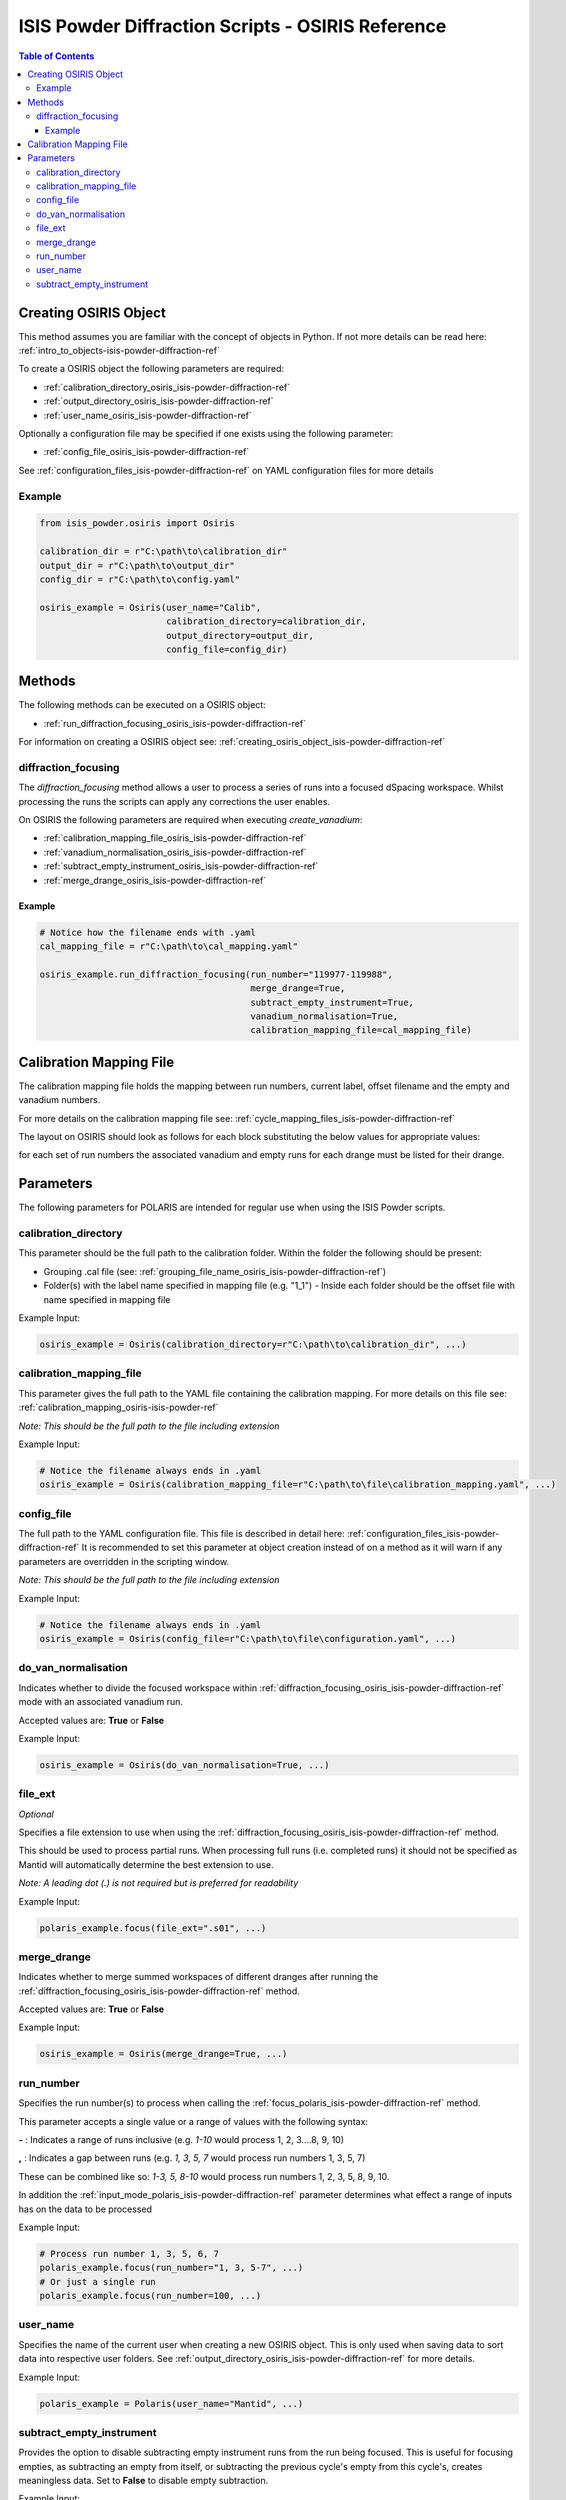 .. _isis-powder-diffraction-osiris-ref:

=====================================================
ISIS Powder Diffraction Scripts - OSIRIS Reference
=====================================================

.. contents:: Table of Contents
    :local:

.. _creating_osiris_object_isis-powder-diffraction-ref:

Creating OSIRIS Object
------------------------
This method assumes you are familiar with the concept of objects in Python.
If not more details can be read here: :ref:`intro_to_objects-isis-powder-diffraction-ref`

To create a OSIRIS object the following parameters are required:

- :ref:`calibration_directory_osiris_isis-powder-diffraction-ref`
- :ref:`output_directory_osiris_isis-powder-diffraction-ref`
- :ref:`user_name_osiris_isis-powder-diffraction-ref`

Optionally a configuration file may be specified if one exists
using the following parameter:

- :ref:`config_file_osiris_isis-powder-diffraction-ref`

See :ref:`configuration_files_isis-powder-diffraction-ref`
on YAML configuration files for more details

Example
^^^^^^^

..  code-block:: python

  from isis_powder.osiris import Osiris

  calibration_dir = r"C:\path\to\calibration_dir"
  output_dir = r"C:\path\to\output_dir"
  config_dir = r"C:\path\to\config.yaml"

  osiris_example = Osiris(user_name="Calib",
                          calibration_directory=calibration_dir,
                          output_directory=output_dir,
                          config_file=config_dir)

Methods
--------
The following methods can be executed on a OSIRIS object:

- :ref:`run_diffraction_focusing_osiris_isis-powder-diffraction-ref`

For information on creating a OSIRIS object see:
:ref:`creating_osiris_object_isis-powder-diffraction-ref`

.. _diffraction_focusing_osiris_isis-powder-diffraction-ref:

diffraction_focusing
^^^^^^^^^^^^^^^^^^^^
The *diffraction_focusing* method allows a user to process a series of runs into a
focused dSpacing workspace. Whilst processing the runs the scripts can apply any corrections
the user enables.

On OSIRIS the following parameters are required when executing *create_vanadium*:

- :ref:`calibration_mapping_file_osiris_isis-powder-diffraction-ref`
- :ref:`vanadium_normalisation_osiris_isis-powder-diffraction-ref`
- :ref:`subtract_empty_instrument_osiris_isis-powder-diffraction-ref`
- :ref:`merge_drange_osiris_isis-powder-diffraction-ref`

Example
=======
..  code-block:: python

  # Notice how the filename ends with .yaml
  cal_mapping_file = r"C:\path\to\cal_mapping.yaml"

  osiris_example.run_diffraction_focusing(run_number="119977-119988",
                                          merge_drange=True,
                                          subtract_empty_instrument=True,
                                          vanadium_normalisation=True,
                                          calibration_mapping_file=cal_mapping_file)
.. _calibration_mapping_osiris-isis-powder-ref:

Calibration Mapping File
-------------------------
The calibration mapping file holds the mapping between
run numbers, current label, offset filename and the empty
and vanadium numbers.

For more details on the calibration mapping file see:
:ref:`cycle_mapping_files_isis-powder-diffraction-ref`

The layout on OSIRIS should look as follows for each block
substituting the below values for appropriate values:

.. code-block:: yaml
  :linenos:

  1-120:
    label: "1_1"
    offset_file_name: "offset_file.cal"
    vanadium_drange1 : "13"
    vanadium_drange2 : "14"
    vanadium_drange3 : "15"
    vanadium_drange4 : "16"
    vanadium_drange5 : "17"
    vanadium_drange6 : "18"
    vanadium_drange7 : "19"
    vanadium_drange8 : "20"
    vanadium_drange9 : "21"
    vanadium_drange10 : "22"
    vanadium_drange11 : "23"
    vanadium_drange12 : "24"
    vanadium_run_numbers : "13-24"
    empty_drange1 : "1"
    empty_drange2 : "2"
    empty_drange3 : "3"
    empty_drange4 : "4"
    empty_drange5 : "5"
    empty_drange6 : "6"
    empty_drange7 : "7"
    empty_drange8 : "8"
    empty_drange9 : "9"
    empty_drange10 : "10"
    empty_drange11 : "11"
    empty_drange12 : "12"
    empty_run_numbers : "1-12"

for each set of run numbers the associated vanadium and empty runs for each drange must be listed for their drange.


Parameters
-----------
The following parameters for POLARIS are intended for regular use
when using the ISIS Powder scripts.

.. _calibration_directory_polaris_isis-powder-diffraction-ref:

calibration_directory
^^^^^^^^^^^^^^^^^^^^^
This parameter should be the full path to the calibration folder.
Within the folder the following should be present:

- Grouping .cal file (see: :ref:`grouping_file_name_osiris_isis-powder-diffraction-ref`)
- Folder(s) with the label name specified in mapping file (e.g. "1_1")
  - Inside each folder should be the offset file with name specified in mapping file

Example Input:

..  code-block:: python

  osiris_example = Osiris(calibration_directory=r"C:\path\to\calibration_dir", ...)


.. _calibration_mapping_file_osiris_isis-powder-diffraction-ref:

calibration_mapping_file
^^^^^^^^^^^^^^^^^^^^^^^^^
This parameter gives the full path to the YAML file containing the
calibration mapping. For more details on this file see:
:ref:`calibration_mapping_osiris-isis-powder-ref`

*Note: This should be the full path to the file including extension*

Example Input:

..  code-block:: python

  # Notice the filename always ends in .yaml
  osiris_example = Osiris(calibration_mapping_file=r"C:\path\to\file\calibration_mapping.yaml", ...)


.. _config_file_osiris_isis-powder-diffraction-ref:

config_file
^^^^^^^^^^^
The full path to the YAML configuration file. This file is
described in detail here: :ref:`configuration_files_isis-powder-diffraction-ref`
It is recommended to set this parameter at object creation instead
of on a method as it will warn if any parameters are overridden
in the scripting window.

*Note: This should be the full path to the file including extension*

Example Input:

..  code-block:: python

  # Notice the filename always ends in .yaml
  osiris_example = Osiris(config_file=r"C:\path\to\file\configuration.yaml", ...)


.. _do_van_normalisation_osiris_isis-powder-diffraction-ref:

do_van_normalisation
^^^^^^^^^^^^^^^^^^^^
Indicates whether to divide the focused workspace within
:ref:`diffraction_focusing_osiris_isis-powder-diffraction-ref` mode with an
associated vanadium run.

Accepted values are: **True** or **False**

Example Input:

..  code-block:: python

  osiris_example = Osiris(do_van_normalisation=True, ...)

.. _file_ext_osiris_isis-powder-diffraction-ref:

file_ext
^^^^^^^^
*Optional*

Specifies a file extension to use when using the
:ref:`diffraction_focusing_osiris_isis-powder-diffraction-ref` method.

This should be used to process partial runs. When
processing full runs (i.e. completed runs) it should not
be specified as Mantid will automatically determine the
best extension to use.

*Note: A leading dot (.) is not required but
is preferred for readability*

Example Input:

..  code-block:: python

  polaris_example.focus(file_ext=".s01", ...)

.. _merge_drange_polaris_isis_powder-diffraction-ref:

merge_drange
^^^^^^^^^^^^
Indicates whether to merge summed workspaces of different dranges after running the
:ref:`diffraction_focusing_osiris_isis-powder-diffraction-ref` method.

Accepted values are: **True** or **False**

Example Input:

..  code-block:: python

  osiris_example = Osiris(merge_drange=True, ...)

.. _file_ext_osiris_isis-powder-diffraction-ref:

run_number
^^^^^^^^^^
Specifies the run number(s) to process when calling the
:ref:`focus_polaris_isis-powder-diffraction-ref` method.

This parameter accepts a single value or a range
of values with the following syntax:

**-** : Indicates a range of runs inclusive
(e.g. *1-10* would process 1, 2, 3....8, 9, 10)

**,** : Indicates a gap between runs
(e.g. *1, 3, 5, 7* would process run numbers 1, 3, 5, 7)

These can be combined like so:
*1-3, 5, 8-10* would process run numbers 1, 2, 3, 5, 8, 9, 10.

In addition the :ref:`input_mode_polaris_isis-powder-diffraction-ref`
parameter determines what effect a range of inputs has
on the data to be processed

Example Input:

..  code-block:: python

  # Process run number 1, 3, 5, 6, 7
  polaris_example.focus(run_number="1, 3, 5-7", ...)
  # Or just a single run
  polaris_example.focus(run_number=100, ...)

.. _user_name_polaris_isis-powder-diffraction-ref:

user_name
^^^^^^^^^
Specifies the name of the current user when creating a
new OSIRIS object. This is only used when saving data to
sort data into respective user folders.
See :ref:`output_directory_osiris_isis-powder-diffraction-ref`
for more details.

Example Input:

..  code-block:: python

  polaris_example = Polaris(user_name="Mantid", ...)

.. _subtract_empty_instrument_osiris_isis-powder-diffraction-ref:

subtract_empty_instrument
^^^^^^^^^^^^^^^^^^^^^^^^^
Provides the option to disable subtracting empty instrument runs from
the run being focused. This is useful for focusing empties, as
subtracting an empty from itself, or subtracting the previous cycle's
empty from this cycle's, creates meaningless data. Set to **False** to
disable empty subtraction.

Example Input:

.. code-block:: python

  subtract_empty_instrument: True
